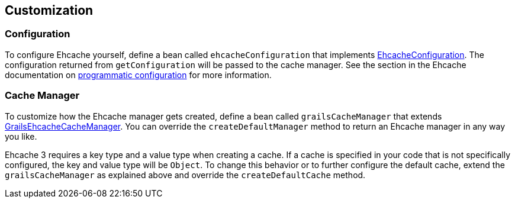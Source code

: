 == Customization

=== Configuration

To configure Ehcache yourself, define a bean called `ehcacheConfiguration` that implements link:api/grails/plugin/cache/ehcache/EhcacheConfiguration.html[EhcacheConfiguration]. The configuration returned from `getConfiguration` will be passed to the cache manager. See the section in the Ehcache documentation on link:http://www.ehcache.org/documentation/3.3/getting-started.html#configuring-with-java[programmatic configuration] for more information.

=== Cache Manager

To customize how the Ehcache manager gets created, define a bean called `grailsCacheManager` that extends link:api/grails/plugin/cache/ehcache/GrailsEhcacheCacheManager.html[GrailsEhcacheCacheManager]. You can override the `createDefaultManager` method to return an Ehcache manager in any way you like.

Ehcache 3 requires a key type and a value type when creating a cache. If a cache is specified in your code that is not specifically configured, the key and value type will be `Object`. To change this behavior or to further configure the default cache, extend the `grailsCacheManager` as explained above and override the `createDefaultCache` method.